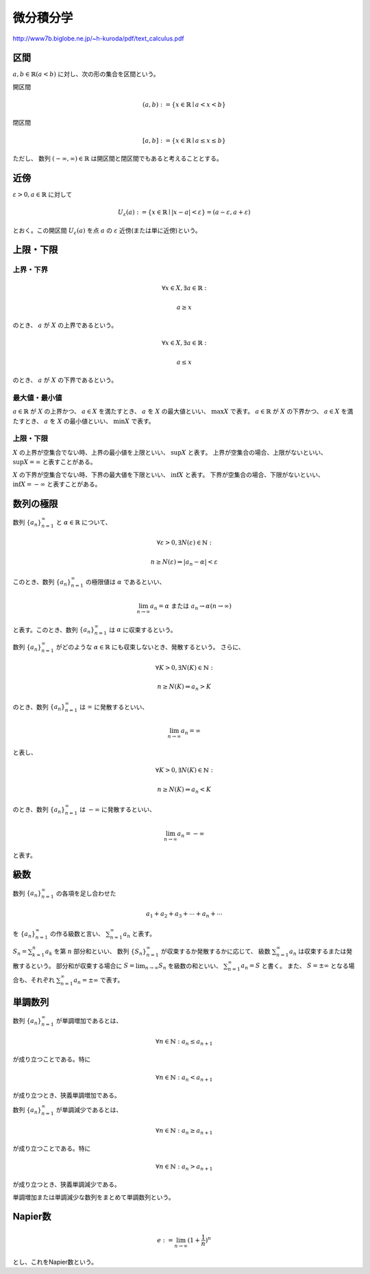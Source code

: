 ================================================================
微分積分学
================================================================

http://www7b.biglobe.ne.jp/~h-kuroda/pdf/text_calculus.pdf

区間
=============================================================================
:math:`a,b\in\mathbb{R}(a<b)` に対し、次の形の集合を区間という。

開区間

.. math::
    (a,b) :=\{x\in\mathbb{R}\mid a<x<b\}

閉区間

.. math::
    [a,b] :=\{x\in\mathbb{R}\mid a\leq x\leq b\}

ただし、 数列 :math:`(-\infty,\infty)\in\mathbb{R}` は開区間と閉区間でもあると考えることとする。

近傍
=============================================================================
:math:`\varepsilon>0,a\in\mathbb{R}` に対して

.. math::
    U_{\varepsilon}(a) := \{x\in\mathbb{R}\mid |x-a|<\varepsilon\}=(a-\varepsilon,a+\varepsilon)

とおく。この開区間 :math:`U_{\varepsilon}(a)` を点 :math:`a` の :math:`\varepsilon` 近傍(または単に近傍)という。

上限・下限
=============================================================================

上界・下界
-----------------------------------------------------------------------------
.. math::
    \forall x\in X,\exists a\in\mathbb{R}:
    
    a\geq x

のとき、 :math:`a` が :math:`X` の上界であるという。

.. math::
    \forall x\in X,\exists a\in\mathbb{R}:
    
    a\leq x

のとき、 :math:`a` が :math:`X` の下界であるという。

最大値・最小値
-----------------------------------------------------------------------------
:math:`a\in\mathbb{R}` が :math:`X` の上界かつ、 :math:`a\in X` を満たすとき、 :math:`a` を :math:`X` の最大値といい、 :math:`\max X` で表す。
:math:`a\in\mathbb{R}` が :math:`X` の下界かつ、 :math:`a\in X` を満たすとき、 :math:`a` を :math:`X` の最小値といい、 :math:`\min X` で表す。

上限・下限
-----------------------------------------------------------------------------
:math:`X` の上界が空集合でない時、上界の最小値を上限といい、 :math:`\sup X` と表す。
上界が空集合の場合、上限がないといい、 :math:`\sup X = \infty` と表すことがある。

:math:`X` の下界が空集合でない時、下界の最大値を下限といい、 :math:`\inf X` と表す。
下界が空集合の場合、下限がないといい、 :math:`\inf X = -\infty` と表すことがある。


数列の極限
=============================================================================
数列 :math:`\{a_n\}^{\infty}_{n=1}` と :math:`\alpha\in\mathbb{R}` について、

.. math::
    \forall\varepsilon>0,\exists N(\varepsilon)\in\mathbb{N}:
    
    n\geq N(\varepsilon)\Rightarrow|a_n-\alpha|<\varepsilon

このとき、数列 :math:`\{a_n\}^{\infty}_{n=1}` の極限値は :math:`\alpha` であるといい、

.. math::
    \lim_{n\to\infty}a_n=\alpha\text{ または } a_n\rightarrow\alpha(n\rightarrow\infty)

と表す。このとき、数列 :math:`\{a_n\}^{\infty}_{n=1}` は :math:`\alpha` に収束するという。

数列 :math:`\{a_n\}^{\infty}_{n=1}` がどのような :math:`\alpha\in\mathbb{R}` にも収束しないとき、発散するという。
さらに、

.. math::
    \forall K>0,\exists N(K)\in\mathbb{N}:
    
    n\geq N(K)\Rightarrow a_n>K

のとき、数列 :math:`\{a_n\}^{\infty}_{n=1}` は :math:`\infty` に発散するといい、

.. math::
    \lim_{n\to\infty}a_n=\infty

と表し、

.. math::
    \forall K>0,\exists N(K)\in\mathbb{N}:
    
    n\geq N(K)\Rightarrow a_n<K

のとき、数列 :math:`\{a_n\}^{\infty}_{n=1}` は :math:`-\infty` に発散するといい、

.. math::
    \lim_{n\to\infty}a_n=-\infty

と表す。

級数
=============================================================================

数列 :math:`\{a_n\}^{\infty}_{n=1}` の各項を足し合わせた

.. math::
   a_1+a_2+a_3+\cdots+a_n+\cdots

を :math:`\{a_n\}^{\infty}_{n=1}` の作る級数と言い、 :math:`\sum_{n=1}^{\infty}{a_n}`
と表す。

:math:`S_n=\sum^{n}_{k=1}a_k` を第 :math:`n` 部分和といい、
数列 :math:`\{S_n\}^{\infty}_{n=1}` が収束するか発散するかに応じて、
級数 :math:`\sum_{n=1}^{\infty}{a_n}` は収束するまたは発散するという。
部分和が収束する場合に :math:`S=\lim_{n\to\infty}S_n` を級数の和といい、
:math:`\sum_{n=1}^{\infty}{a_n}=S` と書く。
また、 :math:`S=\pm\infty` となる場合も、それぞれ
:math:`\sum_{n=1}^{\infty}{a_n}=\pm\infty` で表す。

単調数列
=============================================================================
数列 :math:`\{a_n\}^{\infty}_{n=1}` が単調増加であるとは、

.. math::
    \forall n\in \mathbb{N} : a_n\leq a_{n+1}

が成り立つことである。特に

.. math::
    \forall n\in \mathbb{N} : a_n < a_{n+1}

が成り立つとき、狭義単調増加である。

数列 :math:`\{a_n\}^{\infty}_{n=1}` が単調減少であるとは、

.. math::
    \forall n\in \mathbb{N} : a_n\geq a_{n+1}

が成り立つことである。特に

.. math::
    \forall n\in \mathbb{N} : a_n > a_{n+1}

が成り立つとき、狭義単調減少である。

単調増加または単調減少な数列をまとめて単調数列という。

Napier数
=============================================================================
.. math::
    e := \lim_{n\to\infty}(1+\frac{1}{n})^n

とし、これをNapier数という。